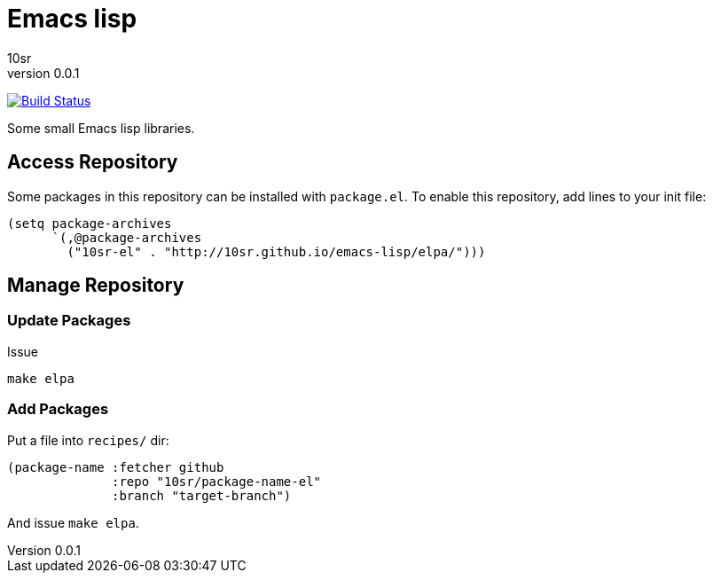 Emacs lisp
==========
10sr
v0.0.1

image:https://travis-ci.org/10sr/emacs-lisp.svg?branch=master["Build Status", link="https://travis-ci.org/10sr/emacs-lisp"]

Some small Emacs lisp libraries.



Access Repository
-----------------

Some packages in this repository can be installed with `package.el`.
To enable this repository, add lines to your init file:

----
(setq package-archives
      `(,@package-archives
        ("10sr-el" . "http://10sr.github.io/emacs-lisp/elpa/")))
----


Manage Repository
-----------------

Update Packages
~~~~~~~~~~~~~~~

Issue

----
make elpa
----


Add Packages
~~~~~~~~~~~~


Put a file into `recipes/` dir:

----
(package-name :fetcher github
              :repo "10sr/package-name-el"
              :branch "target-branch")
----

And issue `make elpa`.
